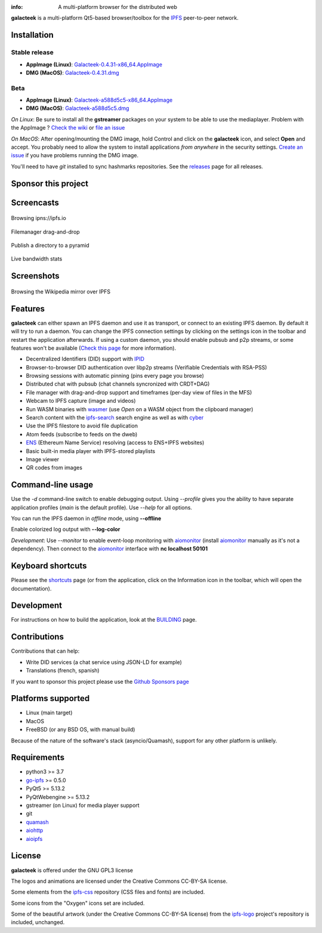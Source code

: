 
.. image:: https://raw.githubusercontent.com/pinnaculum/galacteek/master/share/icons/galacteek-128.png
    :align: center

:info: A multi-platform browser for the distributed web

.. image:: https://travis-ci.org/pinnaculum/galacteek.svg?branch=master
    :target: https://travis-ci.org/pinnaculum/galacteek

.. image:: https://badges.gitter.im/galacteek/community.svg
    :target: https://gitter.im/galacteek/galacteek?utm_source=badge&utm_medium=badge&utm_campaign=pr-badge

**galacteek** is a multi-platform Qt5-based browser/toolbox
for the IPFS_ peer-to-peer network.

Installation
============

Stable release
--------------

* **AppImage (Linux)**: `Galacteek-0.4.31-x86_64.AppImage <https://github.com/pinnaculum/galacteek/releases/download/v0.4.31/Galacteek-0.4.31-x86_64.AppImage>`_
* **DMG (MacOS)**: `Galacteek-0.4.31.dmg <https://github.com/pinnaculum/galacteek/releases/download/v0.4.31/Galacteek-0.4.31.dmg>`_

Beta
----

* **AppImage (Linux)**: `Galacteek-a588d5c5-x86_64.AppImage <https://github.com/pinnaculum/galacteek/releases/download/pimp-my-dweb-6/Galacteek-a588d5c5-x86_64.AppImage>`_
* **DMG (MacOS)**: `Galacteek-a588d5c5.dmg <https://github.com/pinnaculum/galacteek/releases/download/pimp-my-dweb-6/Galacteek-a588d5c5.dmg>`_

*On Linux*: Be sure to install all the **gstreamer** packages on your
system to be able to use the mediaplayer. Problem with the AppImage ?
`Check the wiki <https://github.com/pinnaculum/galacteek/wiki/AppImage#troubleshooting>`_
or `file an issue <https://github.com/pinnaculum/galacteek/issues/new?assignees=&labels=appimage&template=appimage-issue.md&title=Cannot+run+the+AppImage>`_

*On MacOS*: After opening/mounting the DMG image, hold Control and click on the
**galacteek** icon, and select **Open** and accept. You probably need to
allow the system to install applications *from anywhere* in the security
settings. `Create an issue <https://github.com/pinnaculum/galacteek/issues/new?assignees=&labels=dmg&template=dmg-issue.md&title=Cannot+run+the+DMG+image>`_ if you
have problems running the DMG image.

You'll need to have *git* installed to sync hashmarks repositories.
See the releases_ page for all releases.

Sponsor this project
====================

.. image:: https://raw.githubusercontent.com/pinnaculum/galacteek/master/share/icons/github-mark.png
    :target: https://github.com/sponsors/pinnaculum
    :alt: Sponsor with Github Sponsors
    :align: left

.. image:: https://raw.githubusercontent.com/pinnaculum/galacteek/master/share/icons/liberapay.png
    :target: https://liberapay.com/galacteek/donate
    :alt: Sponsor with Liberapay
    :align: left

.. image:: https://github.githubassets.com/images/modules/site/icons/funding_platforms/patreon.svg
    :target: https://patreon.com/galacteek
    :alt: Sponsor with Patreon
    :align: left
    :width: 90
    :height: 90

Screencasts
===========

.. figure:: https://raw.githubusercontent.com/pinnaculum/galacteek/master/share/screencasts/browsing-ipfsio.gif
    :align: center

    Browsing ipns://ipfs.io

.. figure:: https://raw.githubusercontent.com/pinnaculum/galacteek/master/share/screencasts/filemanager-dirimport.gif
    :align: center

    Filemanager drag-and-drop

.. figure:: https://raw.githubusercontent.com/pinnaculum/galacteek/master/share/screencasts/pyramid-drop1.gif
    :align: center

    Publish a directory to a pyramid

.. figure:: https://raw.githubusercontent.com/pinnaculum/galacteek/master/share/screencasts/bwstats.gif
    :align: center

    Live bandwidth stats

Screenshots
===========

.. figure:: https://raw.githubusercontent.com/pinnaculum/galacteek/master/screenshots/browse-wikipedia-small.png
    :target: https://raw.githubusercontent.com/pinnaculum/galacteek/master/screenshots/browse-wikipedia.png
    :align: center
    :alt: Browsing the Wikipedia mirror over IPFS

    Browsing the Wikipedia mirror over IPFS

Features
========

**galacteek** can either spawn an IPFS daemon and use it as transport, or
connect to an existing IPFS daemon. By default it will try to run a daemon. You
can change the IPFS connection settings by clicking on the settings icon in the
toolbar and restart the application afterwards. If using a custom daemon, you
should enable pubsub and p2p streams, or some features won't be available
(`Check this page <https://github.com/pinnaculum/galacteek/wiki/Setup-your-daemon>`_
for more information).

- Decentralized Identifiers (DID) support with IPID_
- Browser-to-browser DID authentication over libp2p streams
  (Verifiable Credentials with RSA-PSS)
- Browsing sessions with automatic pinning (pins every page you browse)
- Distributed chat with pubsub (chat channels syncronized with CRDT+DAG)
- File manager with drag-and-drop support and timeframes (per-day view
  of files in the MFS)
- Webcam to IPFS capture (image and videos)
- Run WASM binaries with wasmer_ (use *Open* on a WASM object from the
  clipboard manager)
- Search content with the ipfs-search_ search engine as well as with cyber_
- Use the IPFS filestore to avoid file duplication
- Atom feeds (subscribe to feeds on the dweb)
- ENS_ (Ethereum Name Service) resolving (access to ENS+IPFS websites)
- Basic built-in media player with IPFS-stored playlists
- Image viewer
- QR codes from images

Command-line usage
==================

Use the *-d* command-line switch to enable debugging output. Using *--profile* gives
you the ability to have separate application profiles (*main* is the default
profile). Use *--help* for all options.

You can run the IPFS daemon in *offline* mode, using **--offline**

Enable colorized log output with **--log-color**

*Development*: Use *--monitor* to enable event-loop monitoring with aiomonitor_
(install aiomonitor_ manually as it's not a dependency).
Then connect to the aiomonitor_ interface with **nc localhost 50101**

Keyboard shortcuts
==================

Please see the shortcuts_ page (or from the application, click on the
Information icon in the toolbar, which will open the documentation).

Development
===========

For instructions on how to build the application, look at the
BUILDING_ page.

Contributions
=============

Contributions that can help:

- Write DID services (a chat service using JSON-LD for example)
- Translations (french, spanish)

If you want to sponsor this project please use the
`Github Sponsors page <https://github.com/sponsors/pinnaculum>`_

Platforms supported
===================

- Linux (main target)
- MacOS
- FreeBSD (or any BSD OS, with manual build)

Because of the nature of the software's stack (asyncio/Quamash),
support for any other platform is unlikely.

Requirements
============

- python3 >= 3.7
- go-ipfs_ >= 0.5.0
- PyQt5 >= 5.13.2
- PyQtWebengine >= 5.13.2
- gstreamer (on Linux) for media player support
- git
- quamash_
- aiohttp_
- aioipfs_

License
=======

**galacteek** is offered under the GNU GPL3 license

The logos and animations are licensed under the Creative
Commons CC-BY-SA license.

Some elements from the ipfs-css_ repository (CSS files and fonts) are included.

Some icons from the "Oxygen" icons set are included.

Some of the beautiful artwork (under the Creative Commons CC-BY-SA license)
from the ipfs-logo_ project's repository is included, unchanged.

.. _aiohttp: https://pypi.python.org/pypi/aiohttp
.. _aioipfs: https://gitlab.com/cipres/aioipfs
.. _aiomonitor: https://github.com/aio-libs/aiomonitor
.. _quamash: https://github.com/harvimt/quamash
.. _go-ipfs: https://github.com/ipfs/go-ipfs
.. _dist.ipfs.io: https://dist.ipfs.io
.. _IPFS: https://ipfs.io
.. _ipfs-logo: https://github.com/ipfs/logo
.. _ipfs-search: https://ipfs-search.com
.. _ipfs-css: https://github.com/ipfs-shipyard/ipfs-css
.. _releases: https://github.com/pinnaculum/galacteek/releases
.. _pyzbar: https://github.com/NaturalHistoryMuseum/pyzbar/
.. _shortcuts: https://github.com/pinnaculum/galacteek/blob/master/galacteek/docs/manual/en/shortcuts.rst
.. _urlschemes: https://github.com/pinnaculum/galacteek/blob/master/galacteek/docs/manual/en/browsing.rst#supported-url-formats
.. _releases: https://github.com/pinnaculum/galacteek/releases
.. _BUILDING: https://github.com/pinnaculum/galacteek/blob/master/BUILDING.rst
.. _ENS: https://ens.domains/
.. _in-web-browsers: https://github.com/ipfs/in-web-browsers
.. _AppImage: https://appimage.org/
.. _IPID: https://github.com/jonnycrunch/ipid
.. _wasmer: https://wasmer.io/
.. _cyber: https://cybercongress.ai
